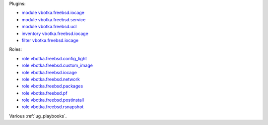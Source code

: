 
Plugins:

* `module vbotka.freebsd.iocage`_
* `module vbotka.freebsd.service`_
* `module vbotka.freebsd.ucl`_
* `inventory vbotka.freebsd.iocage`_
* `filter vbotka.freebsd.iocage`_

Roles:

* `role vbotka.freebsd.config_light`_
* `role vbotka.freebsd.custom_image`_
* `role vbotka.freebsd.iocage`_
* `role vbotka.freebsd.network`_
* `role vbotka.freebsd.packages`_
* `role vbotka.freebsd.pf`_
* `role vbotka.freebsd.postinstall`_
* `role vbotka.freebsd.rsnapshot`_

Various :ref:`ug_playbooks`.


.. _module vbotka.freebsd.iocage: https://galaxy.ansible.com/ui/repo/published/vbotka/freebsd/content/module/iocage
.. _module vbotka.freebsd.service: https://galaxy.ansible.com/ui/repo/published/vbotka/freebsd/content/module/service
.. _module vbotka.freebsd.ucl: https://galaxy.ansible.com/ui/repo/published/vbotka/freebsd/content/module/ucl

.. _inventory vbotka.freebsd.iocage: https://galaxy.ansible.com/ui/repo/published/vbotka/freebsd/content/inventory/iocage
.. _filter vbotka.freebsd.iocage: https://galaxy.ansible.com/ui/repo/published/vbotka/freebsd/content/filter/iocage

.. _role vbotka.freebsd.config_light: https://galaxy.ansible.com/ui/repo/published/vbotka/freebsd/content/role/config_light
.. _role vbotka.freebsd.custom_image: https://galaxy.ansible.com/ui/repo/published/vbotka/freebsd/content/role/ccustom_image
.. _role vbotka.freebsd.iocage: https://galaxy.ansible.com/ui/repo/published/vbotka/freebsd/content/role/iocage
.. _role vbotka.freebsd.network: https://galaxy.ansible.com/ui/repo/published/vbotka/freebsd/content/role/network
.. _role vbotka.freebsd.packages: https://galaxy.ansible.com/ui/repo/published/vbotka/freebsd/content/role/packages
.. _role vbotka.freebsd.pf: https://galaxy.ansible.com/ui/repo/published/vbotka/freebsd/content/role/pf
.. _role vbotka.freebsd.postinstall: https://galaxy.ansible.com/ui/repo/published/vbotka/freebsd/content/role/postinstall
.. _role vbotka.freebsd.rsnapshot: https://galaxy.ansible.com/ui/repo/published/vbotka/freebsd/content/role/rsnapshot
